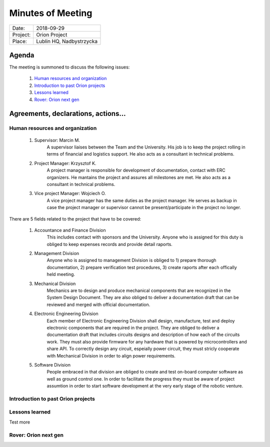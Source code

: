 .. This is a template for the Minutes of Meeting document that should be created during each offical meeting

--------------------------------------------------------------------------------
Minutes of Meeting
--------------------------------------------------------------------------------

+------------------------+-----------------------------------------------------+
| Date:                  | 2018-09-29                                          |
+------------------------+-----------------------------------------------------+
| Project:               | Orion Project                                       |
+------------------------+-----------------------------------------------------+
| Place:                 | Lublin HQ, Nadbystrzycka                            |
+------------------------+-----------------------------------------------------+

Agenda
================================================================================

The meeting is summoned to discuss the following issues:

   #. `Human resources and organization`_
   #. `Introduction to past Orion projects`_
   #. `Lessons learned`_
   #. `Rover: Orion next gen`_
      



Agreements, declarations, actions...
================================================================================


Human resources and organization
--------------------------------------------------------------------------------

   #. Supervisor: Marcin M.
         A supervisor liaises between the Team and the University. His job is to keep the project rolling in terms of financial and logistics support. He also acts as a consultant in technical problems.
   #. Project Manager: Krzysztof K.
         A project manager is responsible for development of documentation, contact with ERC organizers. He mantains the project and assures all milestones are met. He also acts as a consultant in technical problems. 
   #. Vice project Manager: Wojciech O.
         A vice project manager has the same duties as the project manager. He serves as backup in case the project manager or supervisor cannot be present/participate in the project no longer.

There are 5 fields related to the project that have to be covered:

   #. Accountance and Finance Division
         This includes contact with sponsors and the University. Anyone who is assigned for this duty is obliged to keep expenses records and provide detail raports.
   #. Management Division
         Anyone who is assigned to management Division is obliged to 1) prepare thorough documentation, 2) prepare verification test procedures, 3) create raports after each offically held meeting.
   #. Mechanical Division
         Mechanics are to design and produce mechanical components that are recognized in the System Design Document. They are also obliged to deliver a documentation draft that can be reviewed and merged with official documentation.
   #. Electronic Engineering Division
         Each member of Electronic Engineering Division shall design, manufacture, test and deploy electronic components that are required in the project. They are obliged to deliver a documentation draft that includes circuits designs and description of how each of the circuits work. They must also provide firmware for any hardware that is powered by microcontrollers and share API. To correctly design any circuit, espeially power circuit, they must stricly cooperate with Mechanical Division in order to align power requirements.
   #. Software Division
         People embraced in that division are obliged to create and test on-board computer software as well as ground control one. In order to facilitate the progress they must be aware of project assumtion in order to start software development at the very early stage of the robotic venture.


Introduction to past Orion projects
--------------------------------------------------------------------------------


Lessons learned
--------------------------------------------------------------------------------

Test more

Rover: Orion next gen
-------------------------------------------------------------------------------
